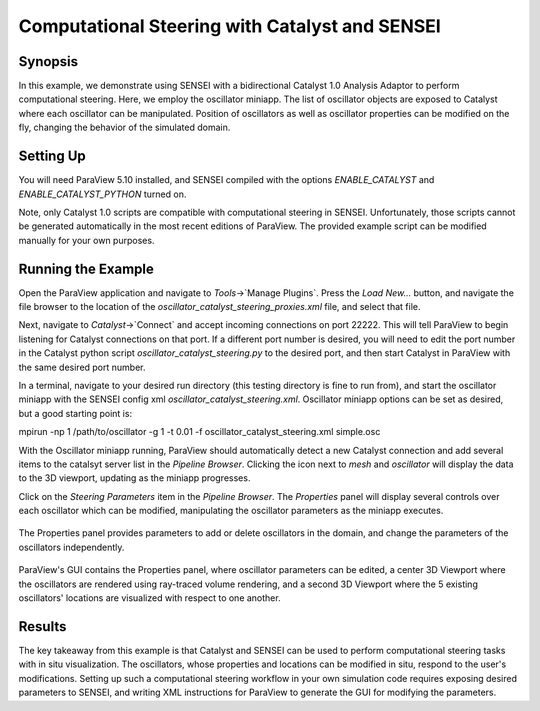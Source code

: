 .. _catalyst_bidirectional:
***********************************************
Computational Steering with Catalyst and SENSEI
***********************************************

Synopsis
########

In this example, we demonstrate using SENSEI with a bidirectional Catalyst 1.0 Analysis Adaptor to perform computational steering. Here, we employ the oscillator miniapp. The list of oscillator objects are exposed to Catalyst where each oscillator can be manipulated. Position of oscillators as well as oscillator properties can be modified on the fly, changing the behavior of the simulated domain.

Setting Up
##########

You will need ParaView 5.10 installed, and SENSEI compiled with the options `ENABLE_CATALYST` and `ENABLE_CATALYST_PYTHON` turned on.

Note, only Catalyst 1.0 scripts are compatible with computational steering in SENSEI. Unfortunately, those scripts cannot be generated automatically in the most recent editions of ParaView. The provided example script can be modified manually for your own purposes.

Running the Example
###################

Open the ParaView application and navigate to `Tools`->`Manage Plugins`. Press the `Load New...` button, and navigate the file browser to the location of the `oscillator_catalyst_steering_proxies.xml` file, and select that file.

Next, navigate to `Catalyst`->`Connect` and accept incoming connections on port 22222. This will tell ParaView to begin listening for Catalyst connections on that port. If a different port number is desired, you will need to edit the port number in the Catalyst python script `oscillator_catalyst_steering.py` to the desired port, and then start Catalyst in ParaView with the same desired port number.

In a terminal, navigate to your desired run directory (this testing directory is fine to run from), and start the oscillator miniapp with the SENSEI config xml `oscillator_catalyst_steering.xml`. Oscillator miniapp options can be set as desired, but a good starting point is:

.. highlight:: shell

::

mpirun -np 1 /path/to/oscillator -g 1 -t 0.01 -f oscillator_catalyst_steering.xml simple.osc

With the Oscillator miniapp running, ParaView should automatically detect a new Catalyst connection and add several items to the catalsyt server list in the `Pipeline Browser`. Clicking the icon next to `mesh` and `oscillator` will display the data to the 3D viewport, updating as the miniapp progresses.

Click on the `Steering Parameters` item in the `Pipeline Browser`. The `Properties` panel will display several controls over each oscillator which can be modified, manipulating the oscillator parameters as the miniapp executes.

.. figure:: images/pv_catalyst_steering_gui.png
   :width: 30 %
   :align: center

   The Properties panel provides parameters to add or delete oscillators in the domain, and change the parameters of the oscillators independently.


.. figure:: images/pv_catalyst_steering_window.png
   :width: 80 %
   :align: center

   ParaView's GUI contains the Properties panel, where oscillator parameters can be edited, a center 3D Viewport where the oscillators are rendered using ray-traced volume rendering, and a second 3D Viewport where the 5 existing oscillators' locations are visualized with respect to one another.


Results
#######

The key takeaway from this example is that Catalyst and SENSEI can be used to perform computational steering tasks with in situ visualization. The oscillators, whose properties and locations can be modified in situ, respond to the user's modifications. Setting up such a computational steering workflow in your own simulation code requires exposing desired parameters to SENSEI, and writing XML instructions for ParaView to generate the GUI for modifying the parameters.
